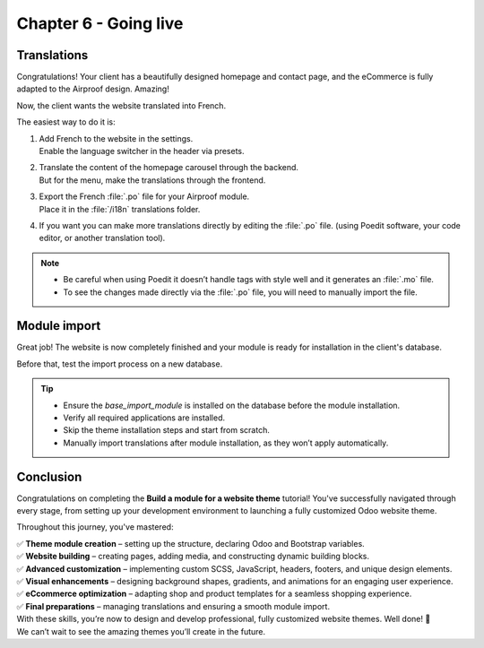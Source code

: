 .. _tutorials/website_theme/going_live:

======================
Chapter 6 - Going live
======================

.. _tutorials/website_theme/going_live/translations:

Translations
============

Congratulations! Your client has a beautifully designed homepage and contact page, and the eCommerce
is fully adapted to the Airproof design. Amazing!

Now, the client wants the website translated into French.

The easiest way to do it is:

#. | Add French to the website in the settings.
   | Enable the language switcher in the header via presets.
#. | Translate the content of the homepage carousel through the backend.
   | But for the menu, make the translations through the frontend.
#. | Export the French :file:`.po` file for your Airproof module.
   | Place it in the :file:`/i18n` translations folder.
#. If you want you can make more translations directly by editing the :file:`.po` file. (using
   Poedit software, your code editor, or another translation tool).

.. note::
   - Be careful when using Poedit it doesn’t handle tags with style well and it generates an
     :file:`.mo` file.
   - To see the changes made directly via the :file:`.po` file, you will need to manually import the
     file.

.. seealso::
   Documentation on :ref:`website_themes/translations/backend` and :ref:`website_themes/translations/frontend`
   translations, and how to :ref:`website_themes/translations/export` them.

.. spoiler:: Solutions

   Find the solution in our Airproof example on
   `i18n/fr_BE.po <https://github.com/odoo/tutorials/tree/16.0/website_airproof/i18n/fr_BE.po>`_.

.. _tutorials/website_theme/going_live/module_import:

Module import
=============

Great job! The website is now completely finished and your module is ready for installation in the
client's database.

Before that, test the import process on a new database.

.. tip::
   - Ensure the `base_import_module` is installed on the database before the module installation.
   - Verify all required applications are installed.
   - Skip the theme installation steps and start from scratch.
   - Manually import translations after module installation, as they won’t apply automatically.

.. seealso::
   Documentation on how to :doc:`deploy a module <../../howtos/website_themes/going_live>` on an
   Odoo SaaS database.

Conclusion
==========

Congratulations on completing the **Build a module for a website theme** tutorial!
You've successfully navigated through every stage, from setting up your development environment to
launching a fully customized Odoo website theme.

Throughout this journey, you've mastered:

| ✅ **Theme module creation** – setting up the structure, declaring Odoo and Bootstrap variables.
| ✅ **Website building** – creating pages, adding media, and constructing dynamic building blocks.
| ✅ **Advanced customization** – implementing custom SCSS, JavaScript, headers, footers, and unique
  design elements.
| ✅ **Visual enhancements** – designing background shapes, gradients, and animations for an
  engaging user experience.
| ✅ **eCcommerce optimization** – adapting shop and product templates for a seamless shopping
  experience.
| ✅ **Final preparations** – managing translations and ensuring a smooth module import.

| With these skills, you’re now to design and develop professional, fully customized website themes.
  Well done! 🎉
| We can’t wait to see the amazing themes you’ll create in the future.
